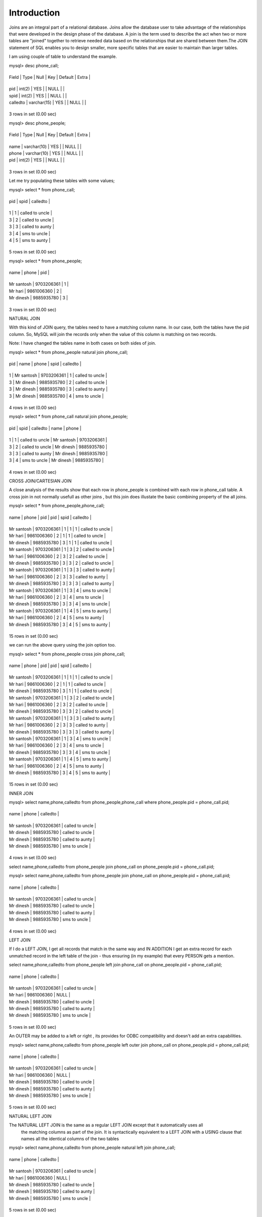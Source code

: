 Introduction
--------------

Joins are an integral part of a relational database. Joins allow the database user to take advantage of the  relationships that were developed in the design phase of the database. A join is the term used to describe the act when two or more tables are "joined" together to retrieve needed data based on the relationships that  are shared between them.The JOIN statement of SQL enables you to design smaller, more specific tables that are easier to maintain than larger tables.

I am using couple of table to understand the example.

mysql> desc phone_call;

+----------+-------------+------+-----+---------+-------+

| Field    | Type        | Null | Key | Default | Extra |

+----------+-------------+------+-----+---------+-------+

| pid      | int(2)      | YES  |     | NULL    |       |

| spid     | int(2)      | YES  |     | NULL    |       |

| calledto | varchar(15) | YES  |     | NULL    |       |

+----------+-------------+------+-----+---------+-------+

3 rows in set (0.00 sec)



mysql> desc phone_people;

+-------+-------------+------+-----+---------+-------+

| Field | Type        | Null | Key | Default | Extra |

+-------+-------------+------+-----+---------+-------+

| name  | varchar(10) | YES  |     | NULL    |       |

| phone | varchar(10) | YES  |     | NULL    |       |

| pid   | int(2)      | YES  |     | NULL    |       |

+-------+-------------+------+-----+---------+-------+

3 rows in set (0.00 sec)


Let me try populating these tables with some values;

mysql> select * from phone_call;

+------+------+-----------------+

| pid  | spid | calledto        |

+------+------+-----------------+

|    1 |    1 | called to uncle |

|    3 |    2 | called to uncle |

|    3 |    3 | called to aunty |

|    3 |    4 | sms to uncle    |

|    4 |    5 | sms to aunty    |

+------+------+-----------------+

5 rows in set (0.00 sec)



mysql> select * from phone_people;

+------------+------------+------+

| name       | phone      | pid  |

+------------+------------+------+

| Mr santosh | 9703206361 |    1 |

| Mr hari    | 9861006360 |    2 |

| Mr dinesh  | 9885935780 |    3 |

+------------+------------+------+

3 rows in set (0.00 sec)

NATURAL JOIN

With this kind of JOIN query, the tables need to have a matching column name. In our case, both the tables have the pid column. So, MySQL will join the records only when the value of this column is matching on two records.

Note: I have changed the tables name in both cases on both sides of join.

mysql> select * from phone_people natural join  phone_call;

+------+------------+------------+------+-----------------+

| pid  | name       | phone      | spid | calledto        |

+------+------------+------------+------+-----------------+

|    1 | Mr santosh | 9703206361 |    1 | called to uncle |

|    3 | Mr dinesh  | 9885935780 |    2 | called to uncle |

|    3 | Mr dinesh  | 9885935780 |    3 | called to aunty |

|    3 | Mr dinesh  | 9885935780 |    4 | sms to uncle    |

+------+------------+------------+------+-----------------+

4 rows in set (0.00 sec)


mysql> select * from phone_call natural join  phone_people;

+------+------+-----------------+------------+------------+

| pid  | spid | calledto        | name       | phone      |

+------+------+-----------------+------------+------------+

|    1 |    1 | called to uncle | Mr santosh | 9703206361 |

|    3 |    2 | called to uncle | Mr dinesh  | 9885935780 |

|    3 |    3 | called to aunty | Mr dinesh  | 9885935780 |

|    3 |    4 | sms to uncle    | Mr dinesh  | 9885935780 |

+------+------+-----------------+------------+------------+

4 rows in set (0.00 sec)


CROSS JOIN/CARTESIAN JOIN

A close analysis of the results show that each row in phone_people is combined with each row in phone_call table. A cross join in not normally usefull as other joins , but this join does illustate the basic combining property of the all joins.

mysql> select * from phone_people,phone_call;

+------------+------------+------+------+------+-----------------+

| name       | phone      | pid  | pid  | spid | calledto        |

+------------+------------+------+------+------+-----------------+

| Mr santosh | 9703206361 |    1 |    1 |    1 | called to uncle |

| Mr hari    | 9861006360 |    2 |    1 |    1 | called to uncle |

| Mr dinesh  | 9885935780 |    3 |    1 |    1 | called to uncle |

| Mr santosh | 9703206361 |    1 |    3 |    2 | called to uncle |

| Mr hari    | 9861006360 |    2 |    3 |    2 | called to uncle |

| Mr dinesh  | 9885935780 |    3 |    3 |    2 | called to uncle |

| Mr santosh | 9703206361 |    1 |    3 |    3 | called to aunty |

| Mr hari    | 9861006360 |    2 |    3 |    3 | called to aunty |

| Mr dinesh  | 9885935780 |    3 |    3 |    3 | called to aunty |

| Mr santosh | 9703206361 |    1 |    3 |    4 | sms to uncle    |

| Mr hari    | 9861006360 |    2 |    3 |    4 | sms to uncle    |

| Mr dinesh  | 9885935780 |    3 |    3 |    4 | sms to uncle    |

| Mr santosh | 9703206361 |    1 |    4 |    5 | sms to aunty    |

| Mr hari    | 9861006360 |    2 |    4 |    5 | sms to aunty    |

| Mr dinesh  | 9885935780 |    3 |    4 |    5 | sms to aunty    |

+------------+------------+------+------+------+-----------------+

15 rows in set (0.00 sec)


we can run the above query using the join option too.

mysql> select * from phone_people cross join phone_call;

+------------+------------+------+------+------+-----------------+

| name       | phone      | pid  | pid  | spid | calledto        |

+------------+------------+------+------+------+-----------------+

| Mr santosh | 9703206361 |    1 |    1 |    1 | called to uncle |

| Mr hari    | 9861006360 |    2 |    1 |    1 | called to uncle |

| Mr dinesh  | 9885935780 |    3 |    1 |    1 | called to uncle |

| Mr santosh | 9703206361 |    1 |    3 |    2 | called to uncle |

| Mr hari    | 9861006360 |    2 |    3 |    2 | called to uncle |

| Mr dinesh  | 9885935780 |    3 |    3 |    2 | called to uncle |

| Mr santosh | 9703206361 |    1 |    3 |    3 | called to aunty |

| Mr hari    | 9861006360 |    2 |    3 |    3 | called to aunty |

| Mr dinesh  | 9885935780 |    3 |    3 |    3 | called to aunty |

| Mr santosh | 9703206361 |    1 |    3 |    4 | sms to uncle    |

| Mr hari    | 9861006360 |    2 |    3 |    4 | sms to uncle    |

| Mr dinesh  | 9885935780 |    3 |    3 |    4 | sms to uncle    |

| Mr santosh | 9703206361 |    1 |    4 |    5 | sms to aunty    |

| Mr hari    | 9861006360 |    2 |    4 |    5 | sms to aunty    |

| Mr dinesh  | 9885935780 |    3 |    4 |    5 | sms to aunty    |

+------------+------------+------+------+------+-----------------+

15 rows in set (0.00 sec)


INNER JOIN

mysql> select name,phone,calledto from phone_people,phone_call where phone_people.pid = phone_call.pid;

+------------+------------+-----------------+

| name       | phone      | calledto        |

+------------+------------+-----------------+

| Mr santosh | 9703206361 | called to uncle |

| Mr dinesh  | 9885935780 | called to uncle |

| Mr dinesh  | 9885935780 | called to aunty |

| Mr dinesh  | 9885935780 | sms to uncle    |

+------------+------------+-----------------+

4 rows in set (0.00 sec)



select name,phone,calledto from phone_people join phone_call on phone_people.pid = phone_call.pid;

mysql> select name,phone,calledto from phone_people join phone_call on phone_people.pid = phone_call.pid;

+------------+------------+-----------------+

| name       | phone      | calledto        |

+------------+------------+-----------------+

| Mr santosh | 9703206361 | called to uncle |

| Mr dinesh  | 9885935780 | called to uncle |

| Mr dinesh  | 9885935780 | called to aunty |

| Mr dinesh  | 9885935780 | sms to uncle    |

+------------+------------+-----------------+

4 rows in set (0.00 sec)



LEFT JOIN

If I do a LEFT JOIN, I get all records that match in the same way and IN ADDITION I get an extra record for each unmatched record in the left table of the join - thus ensuring (in my example) that every PERSON gets a mention.

select name,phone,calledto from phone_people left join phone_call on phone_people.pid = phone_call.pid;

+------------+------------+-----------------+

| name       | phone      | calledto        |

+------------+------------+-----------------+

| Mr santosh | 9703206361 | called to uncle |

| Mr hari    | 9861006360 | NULL            |

| Mr dinesh  | 9885935780 | called to uncle |

| Mr dinesh  | 9885935780 | called to aunty |

| Mr dinesh  | 9885935780 | sms to uncle    |

+------------+------------+-----------------+

5 rows in set (0.00 sec)


An OUTER may be added to a left or right , its provides for ODBC compatibility and doesn't add an extra capabilities.

mysql> select name,phone,calledto from phone_people  left outer join phone_call on phone_people.pid = phone_call.pid;

+------------+------------+-----------------+

| name       | phone      | calledto        |

+------------+------------+-----------------+

| Mr santosh | 9703206361 | called to uncle |

| Mr hari    | 9861006360 | NULL            |

| Mr dinesh  | 9885935780 | called to uncle |

| Mr dinesh  | 9885935780 | called to aunty |

| Mr dinesh  | 9885935780 | sms to uncle    |

+------------+------------+-----------------+

5 rows in set (0.00 sec)



NATURAL LEFT JOIN

The NATURAL LEFT JOIN is the same as a regular LEFT JOIN except that it automatically uses all
 the matching columns as part of the join. It is syntactically equivalent to a LEFT JOIN with a USING
 clause that names all the identical columns of the two tables


mysql> select name,phone,calledto from phone_people natural left join phone_call; 

+------------+------------+-----------------+

| name       | phone      | calledto        |

+------------+------------+-----------------+

| Mr santosh | 9703206361 | called to uncle |

| Mr hari    | 9861006360 | NULL            |

| Mr dinesh  | 9885935780 | called to uncle |

| Mr dinesh  | 9885935780 | called to aunty |

| Mr dinesh  | 9885935780 | sms to uncle    |

+------------+------------+-----------------+

5 rows in set (0.00 sec)


RIGHT JOIN

If I do a RIGHT JOIN, I get all the records that match and IN ADDITION I get an extra record for each unmatched record in the right table of the join.

mysql> select name,phone,calledto from phone_people right join phone_call on phone_people.pid = phone_call.pid;

+------------+------------+-----------------+

| name       | phone      | calledto        |

+------------+------------+-----------------+

| Mr santosh | 9703206361 | called to uncle |

| Mr dinesh  | 9885935780 | called to uncle |

| Mr dinesh  | 9885935780 | called to aunty |

| Mr dinesh  | 9885935780 | sms to uncle    |

| NULL       | NULL       | sms to aunty    |

+------------+------------+-----------------+

5 rows in set (0.00 sec)


An OUTER may be added to a left or right , its provides for ODBC compatibility and doesn't add an extra capabilities.

mysql> select name,phone,calledto from phone_people right outer join phone_call on phone_people.pid = phone_call.pid;

+------------+------------+-----------------+

| name       | phone      | calledto        |

+------------+------------+-----------------+

| Mr santosh | 9703206361 | called to uncle |

| Mr dinesh  | 9885935780 | called to uncle |

| Mr dinesh  | 9885935780 | called to aunty |

| Mr dinesh  | 9885935780 | sms to uncle    |

| NULL       | NULL       | sms to aunty    |

+------------+------------+-----------------+

5 rows in set (0.00 sec)


EQUI JOINS/NON EQUI JOINS

Because SQL supports an equi-join, you might assume that SQL also has a non-equi-join.
You would be right! Whereas the equi-join uses an = sign in the WHERE statement, the
 non-equi-join uses everything but an = sign.

JOINING A TABLE TO ITSELF

Lets take a quick example here with table pet.

mysql> desc pet;

+---------+-------------+------+-----+---------+-------+

| Field   | Type        | Null | Key | Default | Extra |

+---------+-------------+------+-----+---------+-------+

| name    | varchar(20) | YES  |     | NULL    |       |

| owner   | varchar(20) | YES  |     | NULL    |       |

| species | varchar(20) | YES  |     | NULL    |       |

| sex     | char(1)     | YES  |     | NULL    |       |

| birth   | date        | YES  |     | NULL    |       |

| death   | date        | YES  |     | NULL    |       |

+---------+-------------+------+-----+---------+-------+

6 rows in set (0.00 sec)


Contents of the file pet.

mysql> select * from pet;

+----------+--------+---------+------+------------+------------+

| name     | owner  | species | sex  | birth      | death      |

+----------+--------+---------+------+------------+------------+

| Fluffy   | Harold | cat     | f    | 1992-02-04 | NULL       |

| Claws    | Gwen   | cat     | m    | 1994-03-17 | NULL       |

| Bluffy   | Harold | dog     | f    | 1989-05-13 | NULL       |

| Fang     | Benny  | dog     | m    | 1990-08-27 | NULL       |

| Bowser   | Diana  | dog     | m    | 1979-08-31 | 1995-07-29 |

| Chirpy   | Gwen   | bird    | f    | 1998-09-11 | NULL       |

| Whistler | Gwen   | bird    | NULL | 1997-12-09 | NULL       |

| Slim     | Benny  | snake   | m    | 1996-04-29 | NULL       |

+----------+--------+---------+------+------------+------------+

8 rows in set (0.00 sec)


To find breeding pairs among your pets, you can join the pet table with itself to produce candidate pairs of males and females of like species.

mysql> SELECT p1.name, p1.sex, p2.name, p2.sex, p1.species FROM pet AS p1 INNER JOIN pet AS p2 ON p1.species = p2.species AND p1.sex = 'f' AND p2.sex = 'm';

+--------+------+--------+------+---------+

| name   | sex  | name   | sex  | species |

+--------+------+--------+------+---------+

| Fluffy | f    | Claws  | m    | cat     |

| Bluffy | f    | Fang   | m    | dog     |

| Bluffy | f    | Bowser | m    | dog     |

+--------+------+--------+------+---------+

3 rows in set (0.02 sec)



Hand picked examples to understand the joins:

I created the tables bdg,res and dom.

mysql> create table bdg (name text, bid int primary key);
Query OK, 0 rows affected (0.11 sec)

mysql> create table res (person text, bid int, rid int primary key);
Query OK, 0 rows affected (0.12 sec)


mysql> create table dom (domain text, rid int, did int primary key);
Query OK, 0 rows affected (0.08 sec)

Insert values into the tables:

mysql> insert into bdg values ("404",1);
Query OK, 1 row affected (0.04 sec)


mysql> insert into res values ("Graham",1,101);
Query OK, 1 row affected (0.03 sec)

mysql> insert into dom values ("www.grahamellis.co.uk",101,201);
Query OK, 1 row affected (0.03 sec)


mysql> insert into dom values ("www.sheepbingo.co.uk",101,202);
Query OK, 1 row affected (0.04 sec)

mysql> insert into res values ("Lisa",1,102);
Query OK, 1 row affected (0.03 sec)



mysql> insert into bdg values ("405",2);
Query OK, 1 row affected (0.05 sec)


Verify the values:

mysql> select * from bdg;

+------+-----+

| name | bid |

+------+-----+

| 404  |   1 |

| 405  |   2 |

+------+-----+

2 rows in set (0.00 sec)



mysql> select * from res;

+--------+------+-----+
| person | bid  | rid |
+--------+------+-----+
| Graham |    1 | 101 |
| Lisa   |    1 | 102 |
+--------+------+-----+

2 rows in set (0.00 sec)



mysql> select * from dom;

+-----------------------+------+-----+
| domain                | rid  | did |
+-----------------------+------+-----+
| www.grahamellis.co.uk |  101 | 201 |
| www.sheepbingo.co.uk  |  101 | 202 |
+-----------------------+------+-----+

2 rows in set (0.00 sec)


Few examples using the joins:

mysql> select * from bdg, res where bdg.bid = res.bid ;

+------+-----+--------+------+-----+
| name | bid | person | bid  | rid |
+------+-----+--------+------+-----+
| 404  |   1 | Graham |    1 | 101 |
| 404  |   1 | Lisa   |    1 | 102 |
+------+-----+--------+------+-----+

2 rows in set (0.00 sec)


mysql> select * from bdg, res, dom where bdg.bid = res.bid and  res.rid = dom.rid;

+------+-----+--------+------+-----+-----------------------+------+-----+

| name | bid | person | bid  | rid | domain                | rid  | did |

+------+-----+--------+------+-----+-----------------------+------+-----+

| 404  |   1 | Graham |    1 | 101 | www.grahamellis.co.uk |  101 | 201 |

| 404  |   1 | Graham |    1 | 101 | www.sheepbingo.co.uk  |  101 | 202 |

+------+-----+--------+------+-----+-----------------------+------+-----+

2 rows in set (0.00 sec)


Example of left join:

mysql> select * from bdg left join res on bdg.bid = res.bid ;

+------+-----+--------+------+------+

| name | bid | person | bid  | rid  |

+------+-----+--------+------+------+

| 404  |   1 | Graham |    1 |  101 |

| 404  |   1 | Lisa   |    1 |  102 |

| 405  |   2 | NULL   | NULL | NULL |

+------+-----+--------+------+------+

3 rows in set (0.00 sec)


mysql> select * from (bdg left join res on bdg.bid = res.bid)     left join dom on res.rid = dom.rid;

+------+-----+--------+------+------+-----------------------+------+------+

| name | bid | person | bid  | rid  | domain                | rid  | did  |

+------+-----+--------+------+------+-----------------------+------+------+

| 404  |   1 | Graham |    1 |  101 | www.grahamellis.co.uk |  101 |  201 |

| 404  |   1 | Graham |    1 |  101 | www.sheepbingo.co.uk  |  101 |  202 |

| 404  |   1 | Lisa   |    1 |  102 | NULL                  | NULL | NULL |

| 405  |   2 | NULL   | NULL | NULL | NULL                  | NULL | NULL |

+------+-----+--------+------+------+-----------------------+------+------+

4 rows in set (0.00 sec)


mysql> select * from (bdg left join res on bdg.bid = res.bid)     left join dom on res.rid = dom.rid where dom.rid is NULL;

+------+-----+--------+------+------+--------+------+------+

| name | bid | person | bid  | rid  | domain | rid  | did  |

+------+-----+--------+------+------+--------+------+------+

| 404  |   1 | Lisa   |    1 |  102 | NULL   | NULL | NULL |

| 405  |   2 | NULL   | NULL | NULL | NULL   | NULL | NULL |

+------+-----+--------+------+------+--------+------+------+

2 rows in set (0.00 sec)


mysql> select * from (bdg left join res on bdg.bid = res.bid)     left join dom on res.rid = dom.rid where res.rid is NULL;

+------+-----+--------+------+------+--------+------+------+

| name | bid | person | bid  | rid  | domain | rid  | did  |

+------+-----+--------+------+------+--------+------+------+

| 405  |   2 | NULL   | NULL | NULL | NULL   | NULL | NULL |

+------+-----+--------+------+------+--------+------+------+

1 row in set (0.00 sec)


mysql> select * from (bdg left join res on bdg.bid = res.bid)     left join dom on res.rid = dom.rid     where dom.rid is NULL and res.rid is not NULL;

+------+-----+--------+------+------+--------+------+------+

| name | bid | person | bid  | rid  | domain | rid  | did  |

+------+-----+--------+------+------+--------+------+------+

| 404  |   1 | Lisa   |    1 |  102 | NULL   | NULL | NULL |

+------+-----+--------+------+------+--------+------+------+

1 row in set (0.00 sec)


